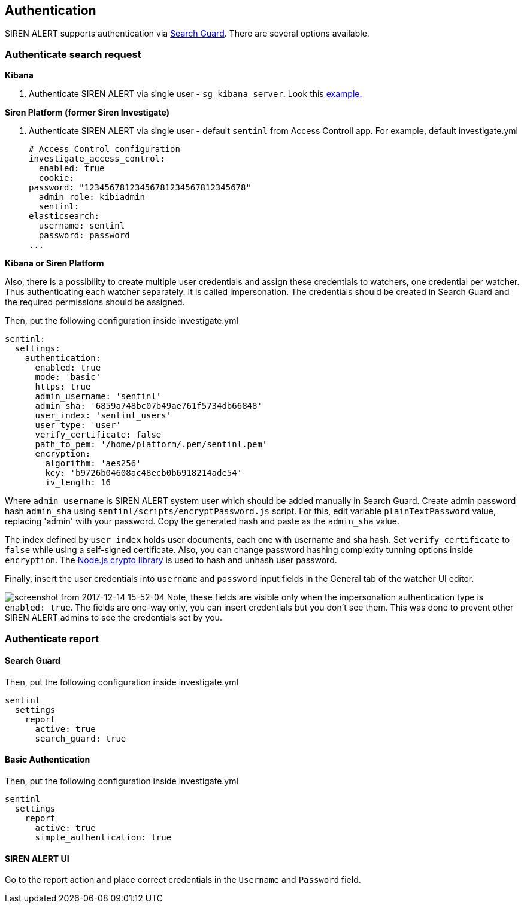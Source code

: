 [[sentinl-authentication]]
== Authentication

SIREN ALERT supports authentication via
https://github.com/floragunncom/search-guard[Search Guard]. There are
several options available.

[[authenticate-search-request]]
=== Authenticate search request

*Kibana*

1.  Authenticate SIREN ALERT via single user - `sg_kibana_server`. Look
this http://docs.search-guard.com/latest/search-guard-sentinl[example.]

*Siren Platform (former Siren Investigate)*

1.  Authenticate SIREN ALERT via single user - default `sentinl` from
Access Controll app. For example, default investigate.yml
+
....
# Access Control configuration
investigate_access_control:
  enabled: true
  cookie:
password: "12345678123456781234567812345678"
  admin_role: kibiadmin
  sentinl:
elasticsearch:
  username: sentinl
  password: password
...
....

*Kibana or Siren Platform*

Also, there is a possibility to create multiple user credentials and
assign these credentials to watchers, one credential per watcher. Thus
authenticating each watcher separately. It is called impersonation. The
credentials should be created in Search Guard and the required
permissions should be assigned.

Then, put the following configuration inside investigate.yml

....
sentinl:
  settings:
    authentication:
      enabled: true 
      mode: 'basic'
      https: true
      admin_username: 'sentinl'
      admin_sha: '6859a748bc07b49ae761f5734db66848' 
      user_index: 'sentinl_users'
      user_type: 'user' 
      verify_certificate: false
      path_to_pem: '/home/platform/.pem/sentinl.pem'
      encryption:
        algorithm: 'aes256'
        key: 'b9726b04608ac48ecb0b6918214ade54'
        iv_length: 16
....

Where `admin_username` is SIREN ALERT system user which should be added
manually in Search Guard. Create admin password hash `admin_sha` using
`sentinl/scripts/encryptPassword.js` script. For this, edit variable
`plainTextPassword` value, replacing 'admin' with your password. Copy
the generated hash and paste as the `admin_sha` value.

The index defined by `user_index` holds user documents, each one with
username and sha hash. Set `verify_certificate` to `false` while using a
self-signed certificate. Also, you can change password hashing
complexity tunning options inside `encryption`.
The https://nodejs.org/api/crypto.html[Node.js crypto library] is used to
hash and unhash user password.

Finally, insert the user credentials into `username` and `password`
input fields in the General tab of the watcher UI editor.

image:https://user-images.githubusercontent.com/5389745/33998197-20f662b6-e0e7-11e7-8201-d22ec9937960.png[screenshot from 2017-12-14 15-52-04] Note, these fields are visible only when the
impersonation authentication type is `enabled: true`. The fields are
one-way only, you can insert credentials but you don't see them. This
was done to prevent other SIREN ALERT admins to see the credentials set
by you.

[[authenticate-report]]
=== Authenticate report

==== Search Guard

Then, put the following configuration inside investigate.yml
....
sentinl
  settings
    report
      active: true
      search_guard: true
....

==== Basic Authentication

Then, put the following configuration inside investigate.yml
....
sentinl
  settings
    report
      active: true
      simple_authentication: true
....

==== SIREN ALERT UI

Go to the report action and place correct credentials in the `Username` and `Password` field.
